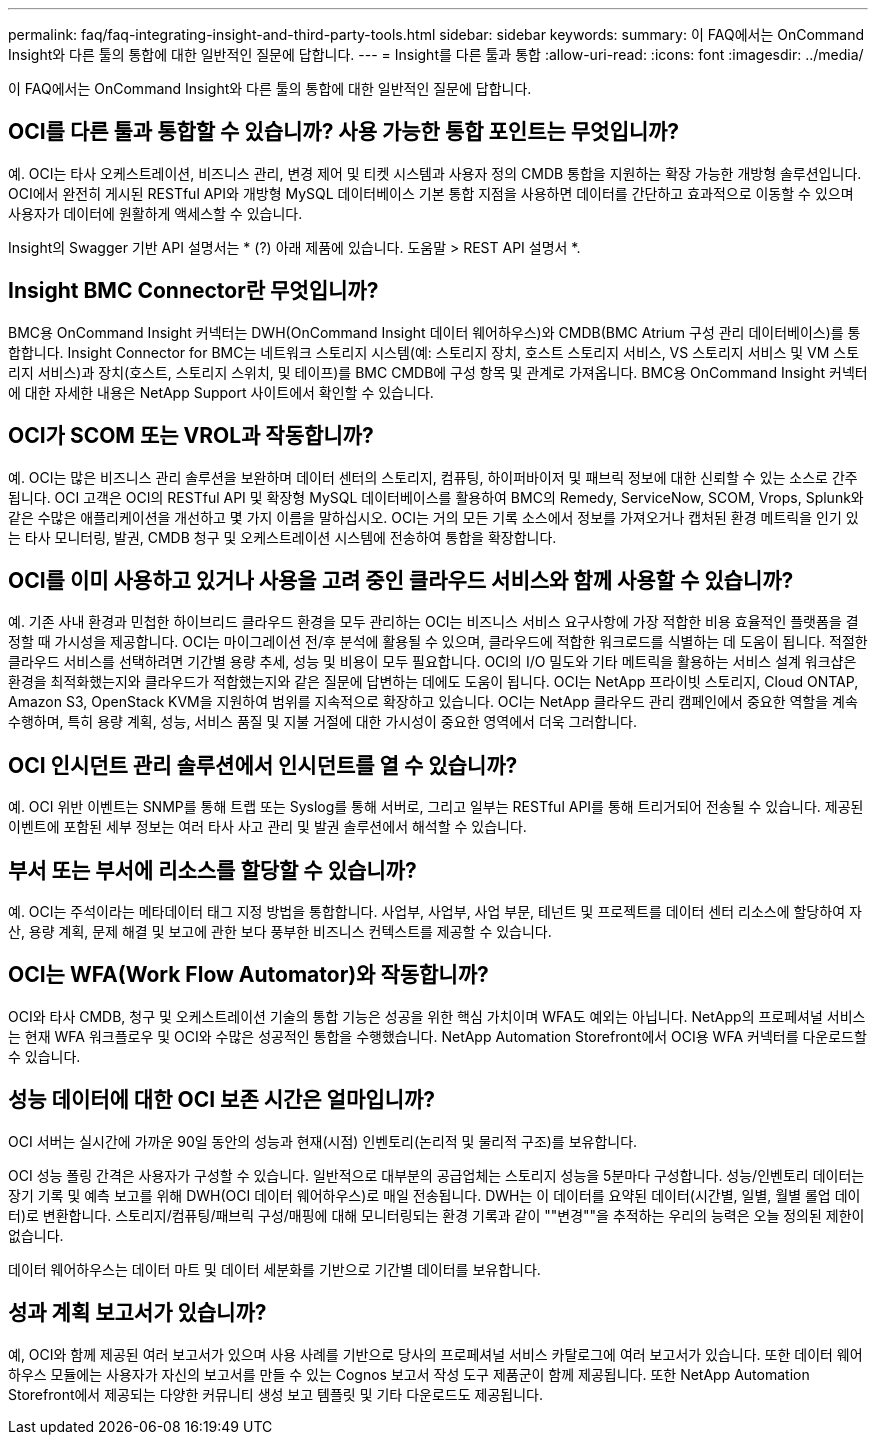 ---
permalink: faq/faq-integrating-insight-and-third-party-tools.html 
sidebar: sidebar 
keywords:  
summary: 이 FAQ에서는 OnCommand Insight와 다른 툴의 통합에 대한 일반적인 질문에 답합니다. 
---
= Insight를 다른 툴과 통합
:allow-uri-read: 
:icons: font
:imagesdir: ../media/


[role="lead"]
이 FAQ에서는 OnCommand Insight와 다른 툴의 통합에 대한 일반적인 질문에 답합니다.



== OCI를 다른 툴과 통합할 수 있습니까? 사용 가능한 통합 포인트는 무엇입니까?

예. OCI는 타사 오케스트레이션, 비즈니스 관리, 변경 제어 및 티켓 시스템과 사용자 정의 CMDB 통합을 지원하는 확장 가능한 개방형 솔루션입니다. OCI에서 완전히 게시된 RESTful API와 개방형 MySQL 데이터베이스 기본 통합 지점을 사용하면 데이터를 간단하고 효과적으로 이동할 수 있으며 사용자가 데이터에 원활하게 액세스할 수 있습니다.

Insight의 Swagger 기반 API 설명서는 * (?) 아래 제품에 있습니다. 도움말 > REST API 설명서 *.



== Insight BMC Connector란 무엇입니까?

BMC용 OnCommand Insight 커넥터는 DWH(OnCommand Insight 데이터 웨어하우스)와 CMDB(BMC Atrium 구성 관리 데이터베이스)를 통합합니다. Insight Connector for BMC는 네트워크 스토리지 시스템(예: 스토리지 장치, 호스트 스토리지 서비스, VS 스토리지 서비스 및 VM 스토리지 서비스)과 장치(호스트, 스토리지 스위치, 및 테이프)를 BMC CMDB에 구성 항목 및 관계로 가져옵니다. BMC용 OnCommand Insight 커넥터에 대한 자세한 내용은 NetApp Support 사이트에서 확인할 수 있습니다.



== OCI가 SCOM 또는 VROL과 작동합니까?

예. OCI는 많은 비즈니스 관리 솔루션을 보완하며 데이터 센터의 스토리지, 컴퓨팅, 하이퍼바이저 및 패브릭 정보에 대한 신뢰할 수 있는 소스로 간주됩니다. OCI 고객은 OCI의 RESTful API 및 확장형 MySQL 데이터베이스를 활용하여 BMC의 Remedy, ServiceNow, SCOM, Vrops, Splunk와 같은 수많은 애플리케이션을 개선하고 몇 가지 이름을 말하십시오. OCI는 거의 모든 기록 소스에서 정보를 가져오거나 캡처된 환경 메트릭을 인기 있는 타사 모니터링, 발권, CMDB 청구 및 오케스트레이션 시스템에 전송하여 통합을 확장합니다.



== OCI를 이미 사용하고 있거나 사용을 고려 중인 클라우드 서비스와 함께 사용할 수 있습니까?

예. 기존 사내 환경과 민첩한 하이브리드 클라우드 환경을 모두 관리하는 OCI는 비즈니스 서비스 요구사항에 가장 적합한 비용 효율적인 플랫폼을 결정할 때 가시성을 제공합니다. OCI는 마이그레이션 전/후 분석에 활용될 수 있으며, 클라우드에 적합한 워크로드를 식별하는 데 도움이 됩니다. 적절한 클라우드 서비스를 선택하려면 기간별 용량 추세, 성능 및 비용이 모두 필요합니다. OCI의 I/O 밀도와 기타 메트릭을 활용하는 서비스 설계 워크샵은 환경을 최적화했는지와 클라우드가 적합했는지와 같은 질문에 답변하는 데에도 도움이 됩니다. OCI는 NetApp 프라이빗 스토리지, Cloud ONTAP, Amazon S3, OpenStack KVM을 지원하여 범위를 지속적으로 확장하고 있습니다. OCI는 NetApp 클라우드 관리 캠페인에서 중요한 역할을 계속 수행하며, 특히 용량 계획, 성능, 서비스 품질 및 지불 거절에 대한 가시성이 중요한 영역에서 더욱 그러합니다.



== OCI 인시던트 관리 솔루션에서 인시던트를 열 수 있습니까?

예. OCI 위반 이벤트는 SNMP를 통해 트랩 또는 Syslog를 통해 서버로, 그리고 일부는 RESTful API를 통해 트리거되어 전송될 수 있습니다. 제공된 이벤트에 포함된 세부 정보는 여러 타사 사고 관리 및 발권 솔루션에서 해석할 수 있습니다.



== 부서 또는 부서에 리소스를 할당할 수 있습니까?

예. OCI는 주석이라는 메타데이터 태그 지정 방법을 통합합니다. 사업부, 사업부, 사업 부문, 테넌트 및 프로젝트를 데이터 센터 리소스에 할당하여 자산, 용량 계획, 문제 해결 및 보고에 관한 보다 풍부한 비즈니스 컨텍스트를 제공할 수 있습니다.



== OCI는 WFA(Work Flow Automator)와 작동합니까?

OCI와 타사 CMDB, 청구 및 오케스트레이션 기술의 통합 기능은 성공을 위한 핵심 가치이며 WFA도 예외는 아닙니다. NetApp의 프로페셔널 서비스는 현재 WFA 워크플로우 및 OCI와 수많은 성공적인 통합을 수행했습니다. NetApp Automation Storefront에서 OCI용 WFA 커넥터를 다운로드할 수 있습니다.



== 성능 데이터에 대한 OCI 보존 시간은 얼마입니까?

OCI 서버는 실시간에 가까운 90일 동안의 성능과 현재(시점) 인벤토리(논리적 및 물리적 구조)를 보유합니다.

OCI 성능 폴링 간격은 사용자가 구성할 수 있습니다. 일반적으로 대부분의 공급업체는 스토리지 성능을 5분마다 구성합니다. 성능/인벤토리 데이터는 장기 기록 및 예측 보고를 위해 DWH(OCI 데이터 웨어하우스)로 매일 전송됩니다. DWH는 이 데이터를 요약된 데이터(시간별, 일별, 월별 롤업 데이터)로 변환합니다. 스토리지/컴퓨팅/패브릭 구성/매핑에 대해 모니터링되는 환경 기록과 같이 ""변경""을 추적하는 우리의 능력은 오늘 정의된 제한이 없습니다.

데이터 웨어하우스는 데이터 마트 및 데이터 세분화를 기반으로 기간별 데이터를 보유합니다.



== 성과 계획 보고서가 있습니까?

예, OCI와 함께 제공된 여러 보고서가 있으며 사용 사례를 기반으로 당사의 프로페셔널 서비스 카탈로그에 여러 보고서가 있습니다. 또한 데이터 웨어하우스 모듈에는 사용자가 자신의 보고서를 만들 수 있는 Cognos 보고서 작성 도구 제품군이 함께 제공됩니다. 또한 NetApp Automation Storefront에서 제공되는 다양한 커뮤니티 생성 보고 템플릿 및 기타 다운로드도 제공됩니다.
